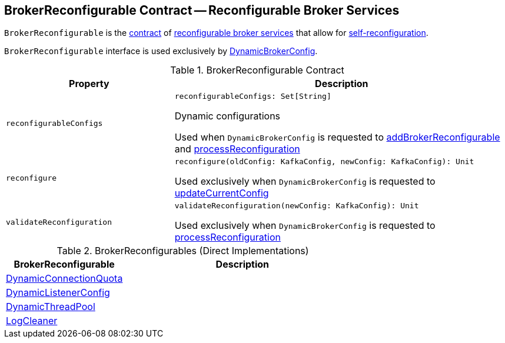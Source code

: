 == [[BrokerReconfigurable]] BrokerReconfigurable Contract -- Reconfigurable Broker Services

`BrokerReconfigurable` is the <<contract, contract>> of <<implementations, reconfigurable broker services>> that allow for <<reconfigure, self-reconfiguration>>.

`BrokerReconfigurable` interface is used exclusively by <<kafka-server-DynamicBrokerConfig.adoc#, DynamicBrokerConfig>>.

[[contract]]
.BrokerReconfigurable Contract
[cols="1m,2",options="header",width="100%"]
|===
| Property
| Description

| reconfigurableConfigs
a| [[reconfigurableConfigs]]

[source, scala]
----
reconfigurableConfigs: Set[String]
----

Dynamic configurations

Used when `DynamicBrokerConfig` is requested to <<kafka-server-DynamicBrokerConfig.adoc#addBrokerReconfigurable, addBrokerReconfigurable>> and <<kafka-server-DynamicBrokerConfig.adoc#processReconfiguration, processReconfiguration>>

| reconfigure
a| [[reconfigure]]

[source, scala]
----
reconfigure(oldConfig: KafkaConfig, newConfig: KafkaConfig): Unit
----

Used exclusively when `DynamicBrokerConfig` is requested to <<kafka-server-DynamicBrokerConfig.adoc#updateCurrentConfig, updateCurrentConfig>>

| validateReconfiguration
a| [[validateReconfiguration]]

[source, scala]
----
validateReconfiguration(newConfig: KafkaConfig): Unit
----

Used exclusively when `DynamicBrokerConfig` is requested to <<kafka-server-DynamicBrokerConfig.adoc#processReconfiguration, processReconfiguration>>
|===

[[implementations]]
.BrokerReconfigurables (Direct Implementations)
[cols="1,2",options="header",width="100%"]
|===
| BrokerReconfigurable
| Description

| <<kafka-server-DynamicConnectionQuota.adoc#, DynamicConnectionQuota>>
| [[DynamicConnectionQuota]]

| <<kafka-server-DynamicListenerConfig.adoc#, DynamicListenerConfig>>
| [[DynamicListenerConfig]]

| <<kafka-server-DynamicThreadPool.adoc#, DynamicThreadPool>>
| [[DynamicThreadPool]]

| <<kafka-log-LogCleaner.adoc#, LogCleaner>>
| [[LogCleaner]]

|===
